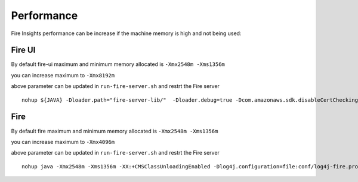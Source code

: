 Performance
=====

Fire Insights performance can be increase if the machine memory is high and not being used:

Fire UI
++++

By default fire-ui maximum and minimum memory allocated is ``-Xmx2548m -Xms1356m``

you can increase maximum to ``-Xmx8192m``

above parameter can be updated in ``run-fire-server.sh`` and restrt the Fire server

::

    nohup ${JAVA} -Dloader.path="fire-server-lib/"  -Dloader.debug=true -Dcom.amazonaws.sdk.disableCertChecking=true -Dlogging.config=file:./conf/logback-spring.xml -Xmx2548m -Xms1356m -XX:+CMSClassUnloadingEnabled -jar ./app/fire-ui.jar   --spring.config.name=application,db,sso.saml,keystore,ldap --spring.config.location=file:./conf/  > /dev/null &

Fire 
++++

By default fire maximum and minimum memory allocated is ``-Xmx2548m -Xms1356m``

you can increase maximum to ``-Xmx4096m``

above parameter can be updated in ``run-fire-server.sh`` and restrt the Fire server

::

    nohup java -Xmx2548m -Xms1356m -XX:+CMSClassUnloadingEnabled -Dlog4j.configuration=file:conf/log4j-fire.properties -cp app/fire-spark_3.2.1-server-3.1.0-jar-with-dependencies.jar:fire-user-lib/* fire.httpserver.Fire $port > /dev/null &
